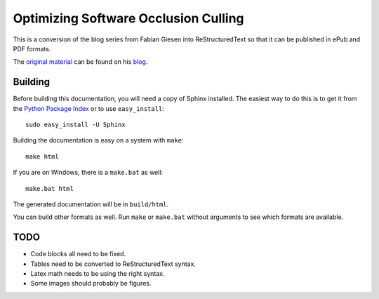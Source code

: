Optimizing Software Occlusion Culling
=====================================

This is a conversion of the blog series from Fabian Giesen into
ReStructuredText so that it can be published in ePub and PDF
formats.

The `original material`_ can be found on his `blog`_.

Building
--------

Before building this documentation, you will need a copy of Sphinx installed.
The easiest way to do this is to get it from the `Python Package Index
<http://pypi.python.org/pypi/Sphinx>`_ or to use ``easy_install``::

    sudo easy_install -U Sphinx

Building the documentation is easy on a system with ``make``::

    make html

If you are on Windows, there is a ``make.bat`` as well::

    make.bat html

The generated documentation will be in ``build/html``.

You can build other formats as well. Run ``make`` or ``make.bat`` without
arguments to see which formats are available.

TODO
----

* Code blocks all need to be fixed.
* Tables need to be converted to ReStructuredText syntax.
* Latex math needs to be using the right syntax.
* Some images should probably be figures.

.. _original material: http://fgiesen.wordpress.com/2013/02/17/optimizing-sw-occlusion-culling-index/
.. _blog: http://fgiesen.wordpress.com/
